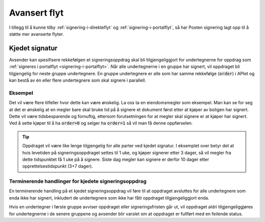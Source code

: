 Avansert flyt
***************

I tillegg til å kunne tilby :ref:`signering-i-direkteflyt` og :ref:`signering-i-portalflyt`, så har Posten signering lagt opp til å støtte mer avanserte flyter.

Kjedet signatur
=================

Avsender kan spesifisere rekkefølgen et signeringsoppdrag skal bli tilgjengeliggjort for undertegnerne for oppdrag som :ref:`signeres i portalflyt <signering-i-portalflyt>`. Når alle undertegnerne i en gruppe har signert, vil oppdraget bli tilgjengelig for neste gruppe undertegnere. En gruppe undertegnere er alle som har samme rekkefølge (:code:`order`) i APIet og kan bestå av én eller flere undertegnere som skal signere i parallell.

Eksempel
_________

Det vil være flere tilfeller hvor dette kan være ønskelig. La oss ta en eiendomsmegler som eksempel. Man kan se for seg at det er ønskelig at en megler bare skal bruke tid på å signere et dokument først etter at kjøper av boligen har signert. Dette vil være tidsbesparende og fornuftig, ettersom forutsetningen for at megler skal signere er at kjøper har signert. Ved å sette kjøper til å ha :code:`order=0` og selger ha :code:`order=1` så vil man få denne oppførselen.

..  TIP::
    Oppdraget vil være like lenge tilgjengelig for alle parter ved kjedet signatur. I eksemplet over betyr det at hvis levetiden på signeringsoppdraget settes til 1 uke, og kjøper signerer etter 3 dager, så vil megler fra dette tidspunktet få 1 uke på å signere. Siste dag megler kan signere er derfor 10 dager etter opprettelsestidspunkt (3+7 dager).

Terminerende handlinger for kjedete signeringsoppdrag
_______________________________________________________

En terminerende handling på et kjedet signeringsoppdrag vil føre til at oppdraget avsluttes for alle undertegnere som enda ikke har signert, inkludert de undertegnere som ikke har fått oppdraget tilgjengeliggjort enda.

Hvis en undertegner i første gruppe avviser oppdraget eller signeringsfristen går ut, vil oppdraget aldri tilgjengeliggjøres for undertegnerne i de senere gruppene og avsender blir varslet om at oppdraget er fullført med en feilende status.